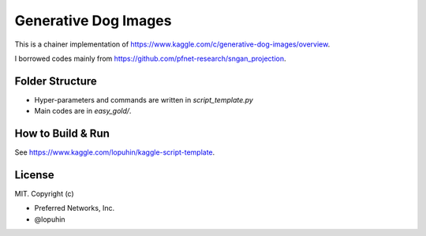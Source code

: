Generative Dog Images
===================================

This is a chainer implementation of https://www.kaggle.com/c/generative-dog-images/overview.

I borrowed codes mainly from https://github.com/pfnet-research/sngan_projection.

Folder Structure
------------------
- Hyper-parameters and commands are written in `script_template.py`
- Main codes are in `easy_gold/`.

How to Build & Run
------------------
See https://www.kaggle.com/lopuhin/kaggle-script-template.

License
------------------
MIT.
Copyright (c)

- Preferred Networks, Inc.
- @lopuhin